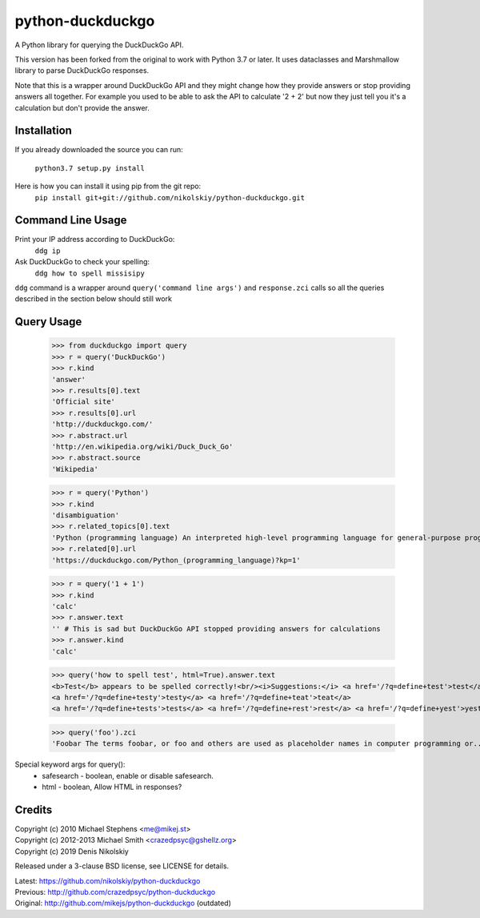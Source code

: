 ==================
python-duckduckgo
==================

A Python library for querying the DuckDuckGo API.

This version has been forked from the original to work with Python 3.7 or later.
It uses dataclasses and Marshmallow library to parse DuckDuckGo responses.

Note that this is a wrapper around DuckDuckGo API and they might change how they provide
answers or stop providing answers all together. For example you used to be able to ask
the API to calculate '2 + 2' but now they just tell you it's a calculation but don't
provide the answer.

Installation
============

If you already downloaded the source you can run:

    ``python3.7 setup.py install``

Here is how you can install it using pip from the git repo:
    ``pip install git+git://github.com/nikolskiy/python-duckduckgo.git``

Command Line Usage
==================
Print your IP address according to DuckDuckGo:
    ``ddg ip``

Ask DuckDuckGo to check your spelling:
    ``ddg how to spell missisipy``

``ddg`` command is a wrapper around ``query('command line args')`` and ``response.zci`` calls so
all the queries described in the section below should still work

Query Usage
===========

    >>> from duckduckgo import query
    >>> r = query('DuckDuckGo')
    >>> r.kind
    'answer'
    >>> r.results[0].text
    'Official site'
    >>> r.results[0].url
    'http://duckduckgo.com/'
    >>> r.abstract.url
    'http://en.wikipedia.org/wiki/Duck_Duck_Go'
    >>> r.abstract.source
    'Wikipedia'
    
    >>> r = query('Python')
    >>> r.kind
    'disambiguation'
    >>> r.related_topics[0].text
    'Python (programming language) An interpreted high-level programming language for general-purpose programming.'
    >>> r.related[0].url
    'https://duckduckgo.com/Python_(programming_language)?kp=1'

    >>> r = query('1 + 1')
    >>> r.kind
    'calc'
    >>> r.answer.text
    '' # This is sad but DuckDuckGo API stopped providing answers for calculations
    >>> r.answer.kind
    'calc'

    >>> query('how to spell test', html=True).answer.text
    <b>Test</b> appears to be spelled correctly!<br/><i>Suggestions:</i> <a href='/?q=define+test'>test</a>
    <a href='/?q=define+testy'>testy</a> <a href='/?q=define+teat'>teat</a>
    <a href='/?q=define+tests'>tests</a> <a href='/?q=define+rest'>rest</a> <a href='/?q=define+yest'>yest</a> .


    >>> query('foo').zci
    'Foobar The terms foobar, or foo and others are used as placeholder names in computer programming or...'

Special keyword args for query():
 - safesearch  - boolean, enable or disable safesearch.
 - html        - boolean, Allow HTML in responses?

Credits
=======

| Copyright (c) 2010 Michael Stephens <me@mikej.st>
| Copyright (c) 2012-2013 Michael Smith <crazedpsyc@gshellz.org>
| Copyright (c) 2019 Denis Nikolskiy

Released under a 3-clause BSD license, see LICENSE for details.

| Latest: https://github.com/nikolskiy/python-duckduckgo
| Previous: http://github.com/crazedpsyc/python-duckduckgo
| Original: http://github.com/mikejs/python-duckduckgo (outdated)

